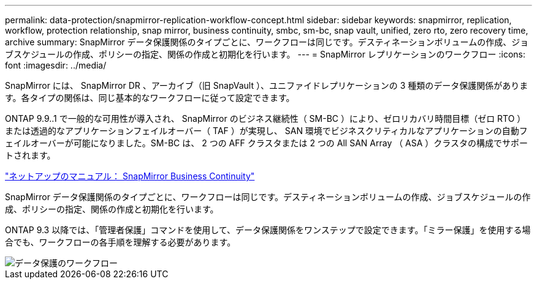 ---
permalink: data-protection/snapmirror-replication-workflow-concept.html 
sidebar: sidebar 
keywords: snapmirror, replication, workflow, protection relationship, snap mirror, business continuity, smbc, sm-bc, snap vault, unified, zero rto, zero recovery time, archive 
summary: SnapMirror データ保護関係のタイプごとに、ワークフローは同じです。デスティネーションボリュームの作成、ジョブスケジュールの作成、ポリシーの指定、関係の作成と初期化を行います。 
---
= SnapMirror レプリケーションのワークフロー
:icons: font
:imagesdir: ../media/


[role="lead"]
SnapMirror には、 SnapMirror DR 、アーカイブ（旧 SnapVault ）、ユニファイドレプリケーションの 3 種類のデータ保護関係があります。各タイプの関係は、同じ基本的なワークフローに従って設定できます。

ONTAP 9.9..1 で一般的な可用性が導入され、 SnapMirror のビジネス継続性（ SM-BC ）により、ゼロリカバリ時間目標（ゼロ RTO ）または透過的なアプリケーションフェイルオーバー（ TAF ）が実現し、 SAN 環境でビジネスクリティカルなアプリケーションの自動フェイルオーバーが可能になりました。SM-BC は、 2 つの AFF クラスタまたは 2 つの All SAN Array （ ASA ）クラスタの構成でサポートされます。

https://docs.netapp.com/us-en/ontap/smbc["ネットアップのマニュアル： SnapMirror Business Continuity"]

SnapMirror データ保護関係のタイプごとに、ワークフローは同じです。デスティネーションボリュームの作成、ジョブスケジュールの作成、ポリシーの指定、関係の作成と初期化を行います。

ONTAP 9.3 以降では、「管理者保護」コマンドを使用して、データ保護関係をワンステップで設定できます。「ミラー保護」を使用する場合でも、ワークフローの各手順を理解する必要があります。

image::../media/data-protection-workflow.gif[データ保護のワークフロー]
